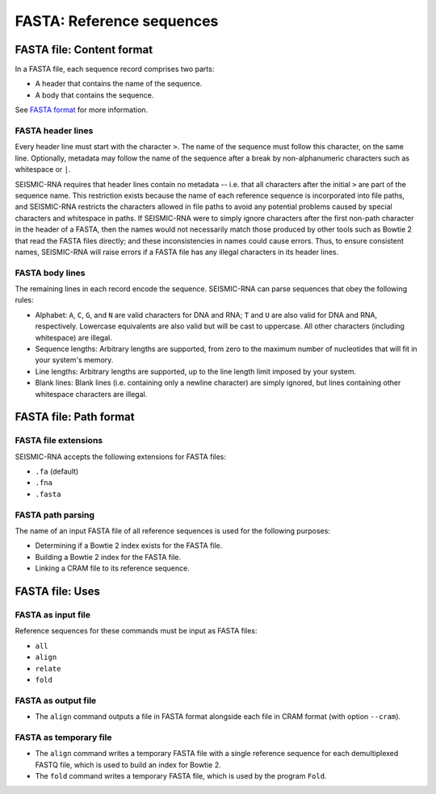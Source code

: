 
FASTA: Reference sequences
------------------------------------------------------------------------

FASTA file: Content format
^^^^^^^^^^^^^^^^^^^^^^^^^^^^^^^^^^^^^^^^^^^^^^^^^^^^^^^^^^^^^^^^^^^^^^^^

In a FASTA file, each sequence record comprises two parts:

- A header that contains the name of the sequence.
- A body that contains the sequence.

See `FASTA format`_ for more information.

FASTA header lines
""""""""""""""""""""""""""""""""""""""""""""""""""""""""""""""""""""""""

Every header line must start with the character ``>``.
The name of the sequence must follow this character, on the same line.
Optionally, metadata may follow the name of the sequence after a break
by non-alphanumeric characters such as whitespace or ``|``.

SEISMIC-RNA requires that header lines contain no metadata -- i.e. that
all characters after the initial ``>`` are part of the sequence name.
This restriction exists because the name of each reference sequence is
incorporated into file paths, and SEISMIC-RNA restricts the characters
allowed in file paths to avoid any potential problems caused by special
characters and whitespace in paths.
If SEISMIC-RNA were to simply ignore characters after the first non-path
character in the header of a FASTA, then the names would not necessarily
match those produced by other tools such as Bowtie 2 that read the FASTA
files directly; and these inconsistencies in names could cause errors.
Thus, to ensure consistent names, SEISMIC-RNA will raise errors if a
FASTA file has any illegal characters in its header lines.

FASTA body lines
""""""""""""""""""""""""""""""""""""""""""""""""""""""""""""""""""""""""

The remaining lines in each record encode the sequence.
SEISMIC-RNA can parse sequences that obey the following rules:

- Alphabet: ``A``, ``C``, ``G``, and ``N`` are valid characters for DNA
  and RNA; ``T`` and ``U`` are also valid for DNA and RNA, respectively.
  Lowercase equivalents are also valid but will be cast to uppercase.
  All other characters (including whitespace) are illegal.
- Sequence lengths: Arbitrary lengths are supported, from zero to the
  maximum number of nucleotides that will fit in your system's memory.
- Line lengths: Arbitrary lengths are supported, up to the line length
  limit imposed by your system.
- Blank lines: Blank lines (i.e. containing only a newline character)
  are simply ignored, but lines containing other whitespace characters
  are illegal.

FASTA file: Path format
^^^^^^^^^^^^^^^^^^^^^^^^^^^^^^^^^^^^^^^^^^^^^^^^^^^^^^^^^^^^^^^^^^^^^^^^

FASTA file extensions
""""""""""""""""""""""""""""""""""""""""""""""""""""""""""""""""""""""""

SEISMIC-RNA accepts the following extensions for FASTA files:

- ``.fa`` (default)
- ``.fna``
- ``.fasta``

FASTA path parsing
""""""""""""""""""""""""""""""""""""""""""""""""""""""""""""""""""""""""

The name of an input FASTA file of all reference sequences is used for
the following purposes:

- Determining if a Bowtie 2 index exists for the FASTA file.
- Building a Bowtie 2 index for the FASTA file.
- Linking a CRAM file to its reference sequence.

FASTA file: Uses
^^^^^^^^^^^^^^^^^^^^^^^^^^^^^^^^^^^^^^^^^^^^^^^^^^^^^^^^^^^^^^^^^^^^^^^^

FASTA as input file
""""""""""""""""""""""""""""""""""""""""""""""""""""""""""""""""""""""""

Reference sequences for these commands must be input as FASTA files:

- ``all``
- ``align``
- ``relate``
- ``fold``

FASTA as output file
""""""""""""""""""""""""""""""""""""""""""""""""""""""""""""""""""""""""

- The ``align`` command outputs a file in FASTA format alongside each
  file in CRAM format (with option ``--cram``).

FASTA as temporary file
""""""""""""""""""""""""""""""""""""""""""""""""""""""""""""""""""""""""

- The ``align`` command writes a temporary FASTA file with a single
  reference sequence for each demultiplexed FASTQ file, which is used to
  build an index for Bowtie 2.
- The ``fold`` command writes a temporary FASTA file, which is used by
  the program ``Fold``.

.. _FASTA format: https://en.wikipedia.org/wiki/FASTA_format
